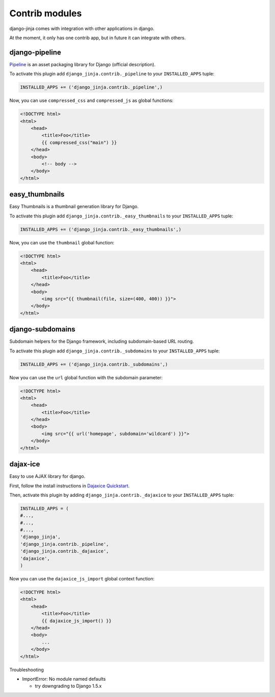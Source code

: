 Contrib modules
===============

django-jinja comes with integration with other applications in django.

At the moment, it only has one contrib app, but in future it can integrate with others.

django-pipeline
---------------

Pipeline_ is an asset packaging library for Django (official description).

.. _Pipeline: https://github.com/cyberdelia/django-pipeline

To activate this plugin add ``django_jinja.contrib._pipeline`` to your ``INSTALLED_APPS`` tuple:

.. code-block:: python

    INSTALLED_APPS += ('django_jinja.contrib._pipeline',)

Now, you can use ``compressed_css`` and ``compressed_js`` as global functions:

.. code-block:: jinja

    <!DOCTYPE html>
    <html>
        <head>
            <title>Foo</title>
            {{ compressed_css("main") }}
        </head>
        <body>
            <!-- body -->
        </body>
    </html>


easy_thumbnails
---------------

Easy Thumbnails is a thumbnail generation library for Django.

To activate this plugin add ``django_jinja.contrib._easy_thumbnails`` to your ``INSTALLED_APPS`` tuple:

.. code-block:: python

    INSTALLED_APPS += ('django_jinja.contrib._easy_thumbnails',)

Now, you can use the ``thumbnail`` global function:

.. code-block:: jinja

    <!DOCTYPE html>
    <html>
        <head>
            <title>Foo</title>
        </head>
        <body>
            <img src="{{ thumbnail(file, size=(400, 400)) }}">
        </body>
    </html>


django-subdomains
-----------------

Subdomain helpers for the Django framework, including subdomain-based URL routing.

To activate this plugin add ``django_jinja.contrib._subdomains`` to your ``INSTALLED_APPS`` tuple:

.. code-block:: python

    INSTALLED_APPS += ('django_jinja.contrib._subdomains',)

Now you can use the ``url`` global function with the subdomain parameter:

.. code-block:: jinja

    <!DOCTYPE html>
    <html>
        <head>
            <title>Foo</title>
        </head>
        <body>
            <img src="{{ url('homepage', subdomain='wildcard') }}">
        </body>
    </html>


dajax-ice
---------

Easy to use AJAX library for django.

First, follow the install instructions in
`Dajaxice Quickstart <http://django-dajaxice.readthedocs.org/en/latest/index.html#>`_.    

Then, activate this plugin by adding ``django_jinja.contrib._dajaxice`` to your ``INSTALLED_APPS`` tuple:

.. code-block:: python

    INSTALLED_APPS = (
    #...,
    #...,
    #...,
    'django_jinja',
    'django_jinja.contrib._pipeline', 
    'django_jinja.contrib._dajaxice', 
    'dajaxice',
    )
    
Now you can use the ``dajaxice_js_import`` global context function:

.. code-block:: jinja

    <!DOCTYPE html>
    <html>
        <head>
            <title>Foo</title>
            {{ dajaxice_js_import() }}            
        </head>
        <body>
            ...
        </body>
    </html>

Troubleshooting

* ImportError: No module named defaults

  * try downgrading to Django 1.5.x
  